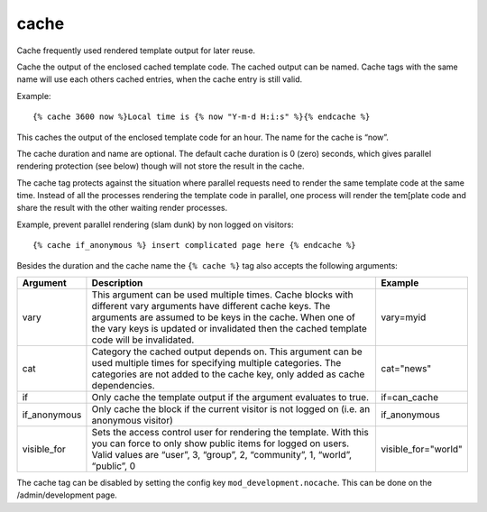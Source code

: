 .. highlight:: django
.. index:: tag; cache
.. _tag-cache:

cache
=====

Cache frequently used rendered template output for later reuse.

Cache the output of the enclosed cached template code.  The cached output can be named.  Cache tags with the same name will use each others cached entries, when the cache entry is still valid.

Example::

   {% cache 3600 now %}Local time is {% now "Y-m-d H:i:s" %}{% endcache %}

This caches the output of the enclosed template code for an hour.  The name for the cache is “now”.

The cache duration and name are optional. The default cache duration is 0 (zero) seconds, which gives parallel rendering protection (see below) though will not store the result in the cache.

The cache tag protects against the situation where parallel requests need to render the same template code at the same time. Instead of all the processes rendering the template code in parallel, one process will render the tem[plate code and share the result with the other waiting render processes.

Example, prevent parallel rendering (slam dunk) by non logged on visitors::

   {% cache if_anonymous %} insert complicated page here {% endcache %}

Besides the duration and the cache name the ``{% cache %}`` tag also accepts the following arguments:

+------------+----------------------------------------------------------------------------+--------------------+
|Argument    |Description                                                                 |Example             |
+============+============================================================================+====================+
|vary        |This argument can be used multiple times.  Cache blocks with different vary |vary=myid           |
|            |arguments have different cache keys.  The arguments are assumed to be keys  |                    |
|            |in the cache.  When one of the vary keys is updated or invalidated then the |                    |
|            |cached template code will be invalidated.                                   |                    |
+------------+----------------------------------------------------------------------------+--------------------+
|cat         |Category the cached output depends on. This argument can be used multiple   |cat="news"          |
|            |times for specifying multiple categories. The categories are not added to   |                    |
|            |the cache key, only added as cache dependencies.                            |                    |
+------------+----------------------------------------------------------------------------+--------------------+
|if          |Only cache the template output if the argument evaluates to true.           |if=can_cache        |
+------------+----------------------------------------------------------------------------+--------------------+
|if_anonymous|Only cache the block if the current visitor is not logged on (i.e. an       |if_anonymous        |
|            |anonymous visitor)                                                          |                    |
+------------+----------------------------------------------------------------------------+--------------------+
|visible_for |Sets the access control user for rendering the template.  With this you can |visible_for="world" |
|            |force to only show public items for logged on users.  Valid values are      |                    |
|            |“user”, 3, “group”, 2, “community”, 1, “world”, “public”, 0                 |                    |
+------------+----------------------------------------------------------------------------+--------------------+

The cache tag can be disabled by setting the config key ``mod_development.nocache``. This can be done on
the /admin/development page.